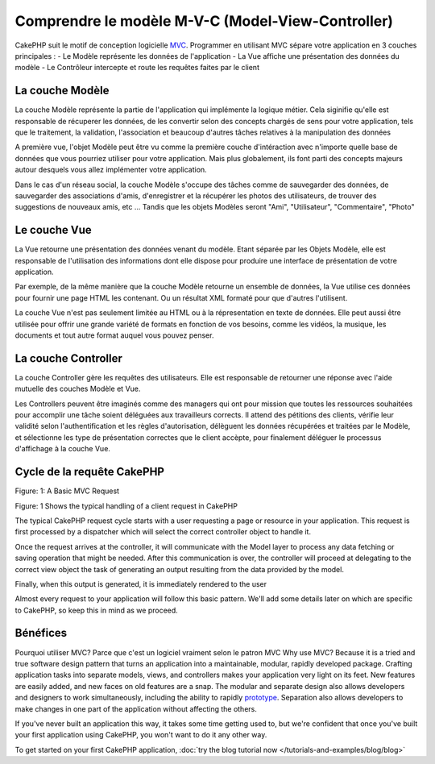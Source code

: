 Comprendre le modèle M-V-C (Model-View-Controller)
###################################

CakePHP suit le motif de conception logicielle `MVC <http://en.wikipedia.org/wiki/Model-view-controller>`_.
Programmer en utilisant MVC sépare votre application en 3 couches principales :
- Le Modèle représente les données de l'application
- La Vue affiche une présentation des données du modèle
- Le Contrôleur intercepte et route les requêtes faites par le client

La couche Modèle
================

La couche Modèle représente la partie de l'application qui implémente la logique métier.
Cela siginifie qu'elle est responsable de récuperer les données, de les convertir selon des concepts chargés de sens pour votre application, tels que le traitement, la validation, l'association et beaucoup d'autres tâches relatives à la manipulation des données

A première vue, l'objet Modèle peut être vu comme la première couche d'intéraction avec n'importe quelle base de données que vous pourriez utiliser pour votre application.
Mais plus globalement, ils font parti des concepts majeurs autour desquels vous allez implémenter votre application.

Dans le cas d'un réseau social, la couche Modèle s'occupe des tâches comme de sauvegarder des données, de sauvegarder des associations d'amis, d'enregistrer et la récupérer les photos des utilisateurs, de trouver des suggestions de nouveaux amis, etc ...
Tandis que les objets Modèles seront "Ami", "Utilisateur", "Commentaire", "Photo"

Le couche Vue
==============

La Vue retourne une présentation des données venant du modèle. Etant séparée par les Objets Modèle, elle est responsable de l'utilisation des informations dont elle dispose pour produire une interface de présentation de votre application.

Par exemple, de la même manière que la couche Modèle retourne un ensemble de données, la Vue utilise ces données pour fournir une page HTML les contenant. Ou un résultat XML formaté pour que d'autres l'utilisent.

La couche Vue n'est pas seulement limitée au HTML ou à la répresentation en texte de données.
Elle peut aussi être utilisée pour offrir une grande variété de formats en fonction de vos besoins, comme les vidéos, la musique, les documents et tout autre format auquel vous pouvez penser.

La couche Controller
====================

La couche Controller gère les requêtes des utilisateurs. 
Elle est responsable de retourner une réponse avec l'aide mutuelle des couches Modèle et Vue.

Les Controllers peuvent être imaginés comme des managers qui ont pour mission que toutes les ressources souhaitées pour accomplir une tâche soient déléguées aux travailleurs corrects. Il attend des pétitions des clients, vérifie leur validité selon l'authentification et les règles d'autorisation, délèguent les données récupérées et traitées par le Modèle, et sélectionne les type de présentation correctes que le client accèpte, pour finalement déléguer le processus d'affichage à la couche Vue.

Cycle de la requête CakePHP
===========================

|Figure 1|
Figure: 1: A Basic MVC Request

Figure: 1 Shows the typical handling of a client request in CakePHP


The typical CakePHP request cycle starts with a user requesting a page or
resource in your application. This request is first processed by a dispatcher
which will select the correct controller object to handle it.

Once the request arrives at the controller, it will communicate with the Model layer
to process any data fetching or saving operation that might be needed.
After this communication is over, the controller will proceed at delegating to the
correct view object the task of generating an output resulting from the data
provided by the model.

Finally, when this output is generated, it is immediately rendered to the user

Almost every request to your application will follow this basic
pattern. We'll add some details later on which are specific to
CakePHP, so keep this in mind as we proceed.

Bénéfices
=========

Pourquoi utiliser MVC? Parce que c'est un logiciel vraiment selon le patron MVC
Why use MVC? Because it is a tried and true software design pattern
that turns an application into a maintainable, modular, rapidly
developed package. Crafting application tasks into separate models,
views, and controllers makes your application very light on its
feet. New features are easily added, and new faces on old features
are a snap. The modular and separate design also allows developers
and designers to work simultaneously, including the ability to
rapidly
`prototype <http://en.wikipedia.org/wiki/Software_prototyping>`_.
Separation also allows developers to make changes in one part of
the application without affecting the others.

If you've never built an application this way, it takes some time
getting used to, but we're confident that once you've built your
first application using CakePHP, you won't want to do it any other
way.

To get started on your first CakePHP application,
:doc:`try the blog tutorial now </tutorials-and-examples/blog/blog>`

.. |Figure 1| image:: /_static/img/basic_mvc.png


.. meta::
    :title lang=fr: Understanding Model-View-Controller
    :keywords lang=fr: model view controller,model layer,formatted result,model objects,music documents,business logic,text representation,first glance,retrieving data,software design,html page,videos music,new friends,interaction,cakephp,interface,photo,presentation,mvc,photos